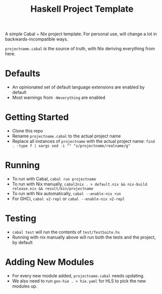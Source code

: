 #+TITLE: Haskell Project Template

A simple Cabal + Nix project template. For personal use, will change a lot in backwards-incompatible ways.

~projectname.cabal~ is the source of truth, with Nix deriving everything from here.

* Defaults
- An opinionated set of default language extensions are enabled by default
- Most warnings from ~-Weverything~ are enabled

* Getting Started
- Clone this repo
- Rename ~projectname.cabal~ to the actual project name
- Replace all instances of ~projectname~ with the actual project name: ~find . -type f | xargs sed -i "" "s/projectname/realname/g"~

* Running
- To run with Cabal, ~cabal run projectname~
- To run with Nix manually, ~cabal2nix . > default.nix && nix-build release.nix && result/bin/projectname~
- To run with Nix automatically, ~cabal --enable-nix run~
- For GHCi, ~cabal v2-repl~ or ~cabal --enable-nix v2-repl~

* Testing
- ~cabal test~ will run the contents of ~test/TestSuite.hs~
- Running with nix manually above will run both the tests and the project, by default

* Adding New Modules
- For every new module added, ~projectname.cabal~ needs updating.
- We also need to run ~gen-hie . > hie.yaml~ for HLS to pick the new modules up.
